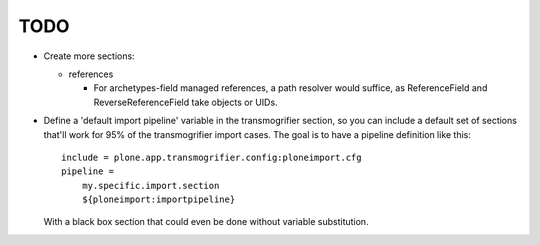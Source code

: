 TODO
====

- Create more sections:

  - references

    - For archetypes-field managed references, a path resolver would suffice,
      as ReferenceField and ReverseReferenceField take objects or UIDs.

- Define a 'default import pipeline' variable in the transmogrifier section,
  so you can include a default set of sections that'll work for 95% of the
  transmogrifier import cases. The goal is to have a pipeline definition like
  this::

    include = plone.app.transmogrifier.config:ploneimport.cfg
    pipeline =
        my.specific.import.section
        ${ploneimport:importpipeline}

  With a black box section that could even be done without variable
  substitution.
